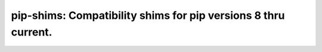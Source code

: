 ===============================================================================
pip-shims: Compatibility shims for pip versions 8 thru current.
===============================================================================
